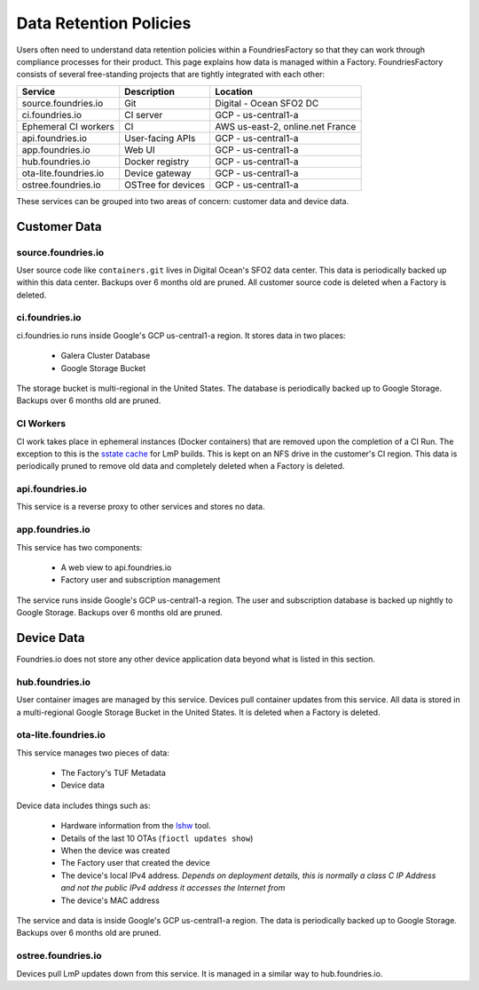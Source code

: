 .. _ref-data-retention:

Data Retention Policies
=======================

Users often need to understand data retention policies within a FoundriesFactory so that they can work through compliance processes for their product.
This page explains how data is managed within a Factory.
FoundriesFactory consists of several free-standing projects that are tightly integrated with each other:

======================   ================== =================================
**Service**              **Description**     **Location**
----------------------   ------------------ ---------------------------------
source.foundries.io      Git                 Digital - Ocean SFO2 DC
ci.foundries.io          CI server           GCP - us-central1-a
Ephemeral CI workers     CI                  AWS us-east-2, online.net France
api.foundries.io         User-facing APIs    GCP - us-central1-a
app.foundries.io         Web UI              GCP - us-central1-a
hub.foundries.io         Docker registry     GCP - us-central1-a
ota-lite.foundries.io    Device gateway      GCP - us-central1-a
ostree.foundries.io      OSTree for devices  GCP - us-central1-a
======================   ================== =================================

These services can be grouped into two areas of concern: customer data and device data.

Customer Data
-------------

source.foundries.io
~~~~~~~~~~~~~~~~~~~
User source code like ``containers.git`` lives in Digital Ocean's SFO2 data center.
This data is periodically backed up within this data center.
Backups over 6 months old are pruned.
All customer source code is deleted when a Factory is deleted.

ci.foundries.io
~~~~~~~~~~~~~~~
ci.foundries.io runs inside Google's GCP us-central1-a region.
It stores data in two places:

 * Galera Cluster Database
 * Google Storage Bucket

The storage bucket is multi-regional in the United States.
The database is periodically backed up to Google Storage.
Backups over 6 months old are pruned.

CI Workers
~~~~~~~~~~
CI work takes place in ephemeral instances (Docker containers) that are removed upon the completion of a CI Run.
The exception to this is the `sstate cache`_ for LmP builds.
This is kept on an NFS drive in the customer's CI region.
This data is periodically pruned to remove old data and completely deleted when a Factory is deleted.

.. _sstate cache:
   https://wiki.yoctoproject.org/wiki/Enable_sstate_cache

api.foundries.io
~~~~~~~~~~~~~~~~
This service is a reverse proxy to other services and stores no data.

app.foundries.io
~~~~~~~~~~~~~~~~
This service has two components:

 * A web view to api.foundries.io
 * Factory user and subscription management

The service runs inside Google's GCP us-central1-a region.
The user and subscription database is backed up nightly to Google Storage.
Backups over 6 months old are pruned.

Device Data
-----------
Foundries.io does not store any other device application data beyond what is listed in this section.

hub.foundries.io
~~~~~~~~~~~~~~~~
User container images are managed by this service.
Devices pull container updates from this service.
All data is stored in a multi-regional Google Storage Bucket in the United States.
It is deleted when a Factory is deleted.

ota-lite.foundries.io
~~~~~~~~~~~~~~~~~~~~~
This service manages two pieces of data:

 * The Factory's TUF Metadata
 * Device data

Device data includes things such as:

 * Hardware information from the lshw_ tool.
 * Details of the last 10 OTAs (``fioctl updates show``)
 * When the device was created
 * The Factory user that created the device
 * The device's local IPv4 address. *Depends on deployment details, this is normally a class C IP Address and not the public IPv4 address it accesses the Internet from*
 * The device's MAC address

The service and data is inside Google's GCP us-central1-a region.
The data is periodically backed up to Google Storage.
Backups over 6 months old are pruned.

.. _lshw:
   https://ezix.org/project/wiki/HardwareLiSter

ostree.foundries.io
~~~~~~~~~~~~~~~~~~~
Devices pull LmP updates down from this service.
It is managed in a similar way to hub.foundries.io.
